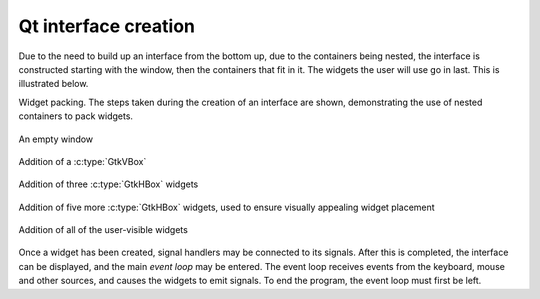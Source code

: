 Qt interface creation
---------------------

Due to the need to build up an interface from the bottom up, due to
the containers being nested, the interface is constructed starting
with the window, then the containers that fit in it.  The widgets the
user will use go in last.  This is illustrated below.

Widget packing.  The steps taken during the creation of an interface
are shown, demonstrating the use of nested containers to pack widgets.

.. _qt-fig-packing:
.. _qt-fig-packing-1:
.. figure:: figures/qt-packing-1.*
   :figwidth: 100%
   :width: 40%
   :align: center

   An empty window

.. _qt-fig-packing-2:
.. figure:: figures/qt-packing-2.*
   :figwidth: 100%
   :width: 40%
   :align: center

   Addition of a :c:type:`GtkVBox`

.. _qt-fig-packing-3:
.. figure:: figures/qt-packing-3.*
   :figwidth: 100%
   :width: 40%
   :align: center

   Addition of three :c:type:`GtkHBox` widgets

.. _qt-fig-packing-4:
.. figure:: figures/qt-packing-4.*
   :figwidth: 100%
   :width: 40%
   :align: center

   Addition of five more :c:type:`GtkHBox` widgets, used to ensure
   visually appealing widget placement

.. _qt-fig-packing-final:
.. figure:: figures/qt-packing-final.*
   :figwidth: 100%
   :width: 40%
   :align: center

   Addition of all of the user-visible widgets

Once a widget has been created, signal handlers may be connected to
its signals.  After this is completed, the interface can be displayed,
and the main *event loop* may be entered.  The event loop
receives events from the keyboard, mouse and other sources, and causes
the widgets to emit signals.  To end the program, the event loop must
first be left.
